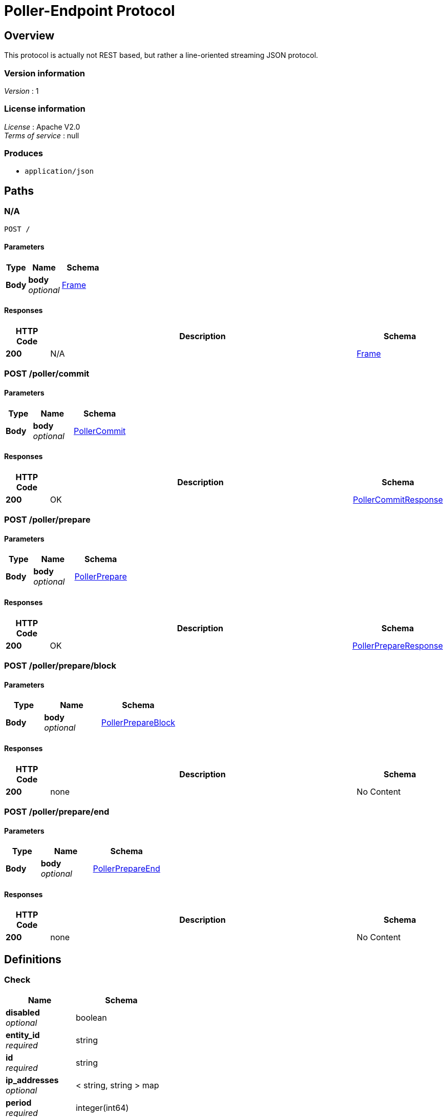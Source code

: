 = Poller-Endpoint Protocol


[[_overview]]
== Overview
This protocol is actually not REST based, but rather a line-oriented streaming JSON protocol.


=== Version information
[%hardbreaks]
__Version__ : 1


=== License information
[%hardbreaks]
__License__ : Apache V2.0
__Terms of service__ : null


=== Produces

* `application/json`




[[_paths]]
== Paths

[[_post]]
=== N/A
....
POST /
....


==== Parameters

[options="header", cols=".^2,.^3,.^4"]
|===
|Type|Name|Schema
|**Body**|**body** +
__optional__|<<_frame,Frame>>
|===


==== Responses

[options="header", cols=".^2,.^14,.^4"]
|===
|HTTP Code|Description|Schema
|**200**|N/A|<<_frame,Frame>>
|===


[[_poller_commit_post]]
=== POST /poller/commit

==== Parameters

[options="header", cols=".^2,.^3,.^4"]
|===
|Type|Name|Schema
|**Body**|**body** +
__optional__|<<_pollercommit,PollerCommit>>
|===


==== Responses

[options="header", cols=".^2,.^14,.^4"]
|===
|HTTP Code|Description|Schema
|**200**|OK|<<_pollercommitresponse,PollerCommitResponse>>
|===


[[_poller_prepare_post]]
=== POST /poller/prepare

==== Parameters

[options="header", cols=".^2,.^3,.^4"]
|===
|Type|Name|Schema
|**Body**|**body** +
__optional__|<<_pollerprepare,PollerPrepare>>
|===


==== Responses

[options="header", cols=".^2,.^14,.^4"]
|===
|HTTP Code|Description|Schema
|**200**|OK|<<_pollerprepareresponse,PollerPrepareResponse>>
|===


[[_poller_prepare_block_post]]
=== POST /poller/prepare/block

==== Parameters

[options="header", cols=".^2,.^3,.^4"]
|===
|Type|Name|Schema
|**Body**|**body** +
__optional__|<<_pollerprepareblock,PollerPrepareBlock>>
|===


==== Responses

[options="header", cols=".^2,.^14,.^4"]
|===
|HTTP Code|Description|Schema
|**200**|none|No Content
|===


[[_poller_prepare_end_post]]
=== POST /poller/prepare/end

==== Parameters

[options="header", cols=".^2,.^3,.^4"]
|===
|Type|Name|Schema
|**Body**|**body** +
__optional__|<<_pollerprepareend,PollerPrepareEnd>>
|===


==== Responses

[options="header", cols=".^2,.^14,.^4"]
|===
|HTTP Code|Description|Schema
|**200**|none|No Content
|===




[[_definitions]]
== Definitions

[[_check]]
=== Check

[options="header", cols=".^3,.^4"]
|===
|Name|Schema
|**disabled** +
__optional__|boolean
|**entity_id** +
__required__|string
|**id** +
__required__|string
|**ip_addresses** +
__optional__|< string, string > map
|**period** +
__required__|integer(int64)
|**target_alias** +
__optional__|string
|**target_hostname** +
__optional__|string
|**target_resolver** +
__optional__|string
|**timeout** +
__required__|integer(int64)
|**type** +
__required__|string
|**zone_id** +
__required__|string
|===


[[_error]]
=== Error

[options="header", cols=".^3,.^4"]
|===
|Name|Schema
|**code** +
__optional__|integer(int64)
|**message** +
__optional__|string
|===


[[_frame]]
=== Frame

[options="header", cols=".^3,.^4"]
|===
|Name|Schema
|**error** +
__optional__|<<_error,Error>>
|**id** +
__required__|integer(int64)
|**method** +
__optional__|enum (poller.prepare, poller.prepare.block, poller.prepare.end, poller.commit)
|**source** +
__required__|string
|**target** +
__required__|string
|**v** +
__required__|string
|===


[[_partitionversion]]
=== PartitionVersion
__Type__ : integer(int64)


[[_pollercommit]]
=== PollerCommit
poller.commit

[%hardbreaks]
__Polymorphism__ : Inheritance
__Discriminator__ : method


[options="header", cols=".^3,.^4"]
|===
|Name|Schema
|**error** +
__optional__|<<_error,Error>>
|**id** +
__required__|integer(int64)
|**method** +
__optional__|enum (poller.prepare, poller.prepare.block, poller.prepare.end, poller.commit)
|**params** +
__optional__|<<_pollercommit_params,params>>
|**source** +
__required__|string
|**target** +
__required__|string
|**v** +
__required__|string
|===

[[_pollercommit_params]]
**params**

[options="header", cols=".^3,.^4"]
|===
|Name|Schema
|**version** +
__optional__|<<_partitionversion,PartitionVersion>>
|**zone_id** +
__optional__|<<_zoneid,ZoneId>>
|===


[[_pollercommitresponse]]
=== PollerCommitResponse
response to poller.commit

[%hardbreaks]
__Polymorphism__ : Inheritance
__Discriminator__ : method


[options="header", cols=".^3,.^4"]
|===
|Name|Schema
|**error** +
__optional__|<<_error,Error>>
|**id** +
__required__|integer(int64)
|**method** +
__optional__|enum (poller.prepare, poller.prepare.block, poller.prepare.end, poller.commit)
|**result** +
__optional__|<<_pollercommitresponse_result,result>>
|**source** +
__required__|string
|**target** +
__required__|string
|**v** +
__required__|string
|===

[[_pollercommitresponse_result]]
**result**

[options="header", cols=".^3,.^4"]
|===
|Name|Schema
|**status** +
__required__|enum (committed, ignored)
|**version** +
__required__|<<_partitionversion,PartitionVersion>>
|**zone_id** +
__required__|<<_zoneid,ZoneId>>
|===


[[_pollerprepare]]
=== PollerPrepare
poller.prepare

[%hardbreaks]
__Polymorphism__ : Inheritance
__Discriminator__ : method


[options="header", cols=".^3,.^4"]
|===
|Name|Schema
|**error** +
__optional__|<<_error,Error>>
|**id** +
__required__|integer(int64)
|**method** +
__optional__|enum (poller.prepare, poller.prepare.block, poller.prepare.end, poller.commit)
|**params** +
__optional__|<<_pollerprepare_params,params>>
|**source** +
__required__|string
|**target** +
__required__|string
|**v** +
__required__|string
|===

[[_pollerprepare_params]]
**params**

[options="header", cols=".^3,.^4"]
|===
|Name|Schema
|**manifest** +
__optional__|< <<_pollerpreparemanifest,PollerPrepareManifest>> > array
|**version** +
__optional__|<<_partitionversion,PartitionVersion>>
|**zone_id** +
__optional__|<<_zoneid,ZoneId>>
|===


[[_pollerprepareblock]]
=== PollerPrepareBlock
poller.prepare.block

[%hardbreaks]
__Polymorphism__ : Inheritance
__Discriminator__ : method


[options="header", cols=".^3,.^4"]
|===
|Name|Schema
|**error** +
__optional__|<<_error,Error>>
|**id** +
__required__|integer(int64)
|**method** +
__optional__|enum (poller.prepare, poller.prepare.block, poller.prepare.end, poller.commit)
|**params** +
__optional__|<<_pollerprepareblock_params,params>>
|**source** +
__required__|string
|**target** +
__required__|string
|**v** +
__required__|string
|===

[[_pollerprepareblock_params]]
**params**

[options="header", cols=".^3,.^4"]
|===
|Name|Schema
|**block** +
__required__|< <<_check,Check>> > array
|**version** +
__required__|<<_partitionversion,PartitionVersion>>
|**zone_id** +
__required__|<<_zoneid,ZoneId>>
|===


[[_pollerprepareend]]
=== PollerPrepareEnd
poller.prepare.end

[%hardbreaks]
__Polymorphism__ : Inheritance
__Discriminator__ : method


[options="header", cols=".^3,.^4"]
|===
|Name|Schema
|**error** +
__optional__|<<_error,Error>>
|**id** +
__required__|integer(int64)
|**method** +
__optional__|enum (poller.prepare, poller.prepare.block, poller.prepare.end, poller.commit)
|**params** +
__optional__|<<_pollerprepareend_params,params>>
|**source** +
__required__|string
|**target** +
__required__|string
|**v** +
__required__|string
|===

[[_pollerprepareend_params]]
**params**

[options="header", cols=".^3,.^4"]
|===
|Name|Schema
|**directive** +
__required__|enum (prepare, abort)
|**version** +
__required__|<<_partitionversion,PartitionVersion>>
|**zone_id** +
__required__|<<_zoneid,ZoneId>>
|===


[[_pollerpreparemanifest]]
=== PollerPrepareManifest

[options="header", cols=".^3,.^4"]
|===
|Name|Schema
|**action** +
__optional__|enum (continue, restart, start)
|**entity_id** +
__optional__|string
|**id** +
__optional__|string
|**type** +
__optional__|string
|===


[[_pollerprepareresponse]]
=== PollerPrepareResponse
[%hardbreaks]
__Polymorphism__ : Inheritance
__Discriminator__ : method


[options="header", cols=".^3,.^4"]
|===
|Name|Schema
|**error** +
__optional__|<<_error,Error>>
|**id** +
__required__|integer(int64)
|**method** +
__optional__|enum (poller.prepare, poller.prepare.block, poller.prepare.end, poller.commit)
|**result** +
__optional__|<<_pollerprepareresponse_result,result>>
|**source** +
__required__|string
|**target** +
__required__|string
|**v** +
__required__|string
|===

[[_pollerprepareresponse_result]]
**result**

[options="header", cols=".^3,.^4"]
|===
|Name|Schema
|**details** +
__optional__|string
|**status** +
__required__|enum (prepared, aborted, failed, ignored)
|**version** +
__required__|<<_partitionversion,PartitionVersion>>
|**zone_id** +
__required__|<<_zoneid,ZoneId>>
|===


[[_zoneid]]
=== ZoneId
__Type__ : string





